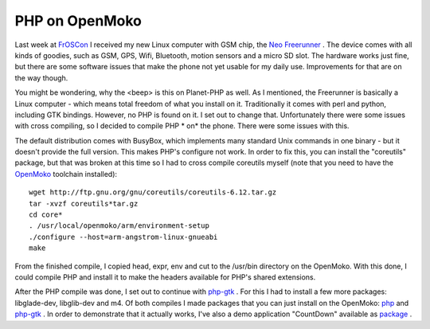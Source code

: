 PHP on OpenMoko
===============

.. articleMetaData::
   :Where: Skien, Norway
   :Date: 20080831 1204 CEST
   :Tags: openmoko, php

.. image:: /images/content/openmoko.png
   :align: left

Last
week at `FrOSCon`_ I received my new
Linux computer with GSM chip, the `Neo Freerunner`_ . The
device comes with all kinds of goodies, such as GSM, GPS, Wifi,
Bluetooth, motion sensors and a micro SD slot. The hardware works just
fine, but there are some software issues that make the phone not yet
usable for my daily use. Improvements for that are on the way though.

You might be wondering, why the <beep> is this on Planet-PHP as
well. As I mentioned, the Freerunner is basically a Linux computer -
which means total freedom of what you install on it. Traditionally it
comes with perl and python, including GTK bindings. However, no PHP is
found on it. I set out to change that. Unfortunately there were some
issues with cross compiling, so I decided to compile PHP * on* the
phone. There were some issues with this.

The default distribution comes with BusyBox, which implements many
standard Unix commands in one binary - but it doesn't provide the full
version. This makes PHP's configure not work. In order to fix this, you
can install the "coreutils" package, but that was broken at
this time so I had to cross compile coreutils myself (note that you need
to have the `OpenMoko`_ toolchain
installed):

::

	wget http://ftp.gnu.org/gnu/coreutils/coreutils-6.12.tar.gz
	tar -xvzf coreutils*tar.gz
	cd core*
	. /usr/local/openmoko/arm/environment-setup
	./configure --host=arm-angstrom-linux-gnueabi
	make

.. image:: /images/content/countdown.png
   :align: right

From
the finished compile, I copied head, expr, env and cut to the /usr/bin
directory on the OpenMoko. With this done, I could compile PHP and
install it to make the headers available for PHP's shared extensions.

After the PHP compile was done, I set out to continue with `php-gtk`_ . For this I had to install a few
more packages: libglade-dev, libglib-dev and m4. Of both compiles I made
packages that you can just install on the OpenMoko: `php`_ and `php-gtk`_ .
In order to demonstrate that it actually works, I've also a demo
application "CountDown" available as `package`_ .


.. _`FrOSCon`: http://froscon.org
.. _`Neo Freerunner`: http://www.openmoko.com/product.html
.. _`OpenMoko`: http://wiki.openmoko.org/wiki/Toolchain
.. _`php-gtk`: http://files.derickrethans.nl/php-gtk_2.0.1-1_arm.ipk
.. _`php`: http://files.derickrethans.nl/php_5.2.6-2_arm.ipk
.. _`package`: http://files.derickrethans.nl/countdown_0.0.1-1_arm.ipk

